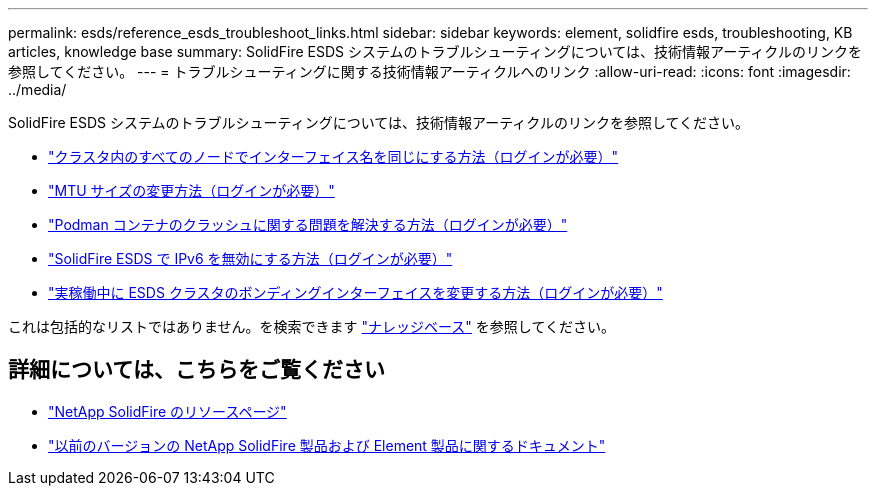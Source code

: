 ---
permalink: esds/reference_esds_troubleshoot_links.html 
sidebar: sidebar 
keywords: element, solidfire esds, troubleshooting, KB articles, knowledge base 
summary: SolidFire ESDS システムのトラブルシューティングについては、技術情報アーティクルのリンクを参照してください。 
---
= トラブルシューティングに関する技術情報アーティクルへのリンク
:allow-uri-read: 
:icons: font
:imagesdir: ../media/


[role="lead"]
SolidFire ESDS システムのトラブルシューティングについては、技術情報アーティクルのリンクを参照してください。

* https://kb.netapp.com/Advice_and_Troubleshooting/Data_Storage_Software/SolidFire_Enterprise_SDS/How_to_make_interface_names_the_same_for_all_the_nodes_in_a_SolidFire_eSDS_cluster["クラスタ内のすべてのノードでインターフェイス名を同じにする方法（ログインが必要）"^]
* https://kb.netapp.com/Advice_and_Troubleshooting/Data_Storage_Software/SolidFire_Enterprise_SDS/How_to_change_the_MTU_size_on_SolidFire_eSDS_nodes["MTU サイズの変更方法（ログインが必要）"^]
* https://kb.netapp.com/Advice_and_Troubleshooting/Data_Storage_Software/SolidFire_Enterprise_SDS/How_to_resolve_Podman_container_crash_issues_for_SolidFire_Enterprise_SDS["Podman コンテナのクラッシュに関する問題を解決する方法（ログインが必要）"^]
* https://kb.netapp.com/Advice_and_Troubleshooting/Data_Storage_Software/SolidFire_Enterprise_SDS/How_to_disable_IPv6_for_SolidFire_eSDS["SolidFire ESDS で IPv6 を無効にする方法（ログインが必要）"^]
* https://kb.netapp.com/Advice_and_Troubleshooting/Data_Storage_Software/SolidFire_Enterprise_SDS/How_to_change_the_Bonded_interfaces_on_an_eSDS_cluster_while_in_Production["実稼働中に ESDS クラスタのボンディングインターフェイスを変更する方法（ログインが必要）"^]


これは包括的なリストではありません。を検索できます https://kb.netapp.com/Special:Search?query=solidfire+esds&type=wiki["ナレッジベース"^] を参照してください。



== 詳細については、こちらをご覧ください

* https://www.netapp.com/data-storage/solidfire/documentation/["NetApp SolidFire のリソースページ"^]
* https://docs.netapp.com/sfe-122/topic/com.netapp.ndc.sfe-vers/GUID-B1944B0E-B335-4E0B-B9F1-E960BF32AE56.html["以前のバージョンの NetApp SolidFire 製品および Element 製品に関するドキュメント"^]

